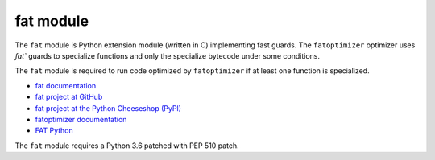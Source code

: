 **********
fat module
**********

The ``fat`` module is Python extension module (written in C) implementing fast
guards. The ``fatoptimizer`` optimizer uses `fat`` guards to specialize
functions and only the specialize bytecode under some conditions.

The ``fat`` module is required to run code optimized by ``fatoptimizer`` if
at least one function is specialized.

* `fat documentation
  <https://fatoptimizer.readthedocs.org/en/latest/fat.html>`_
* `fat project at GitHub
  <https://github.com/haypo/fat>`_
* `fat project at the Python Cheeseshop (PyPI)
  <https://pypi.python.org/pypi/fat>`_
* `fatoptimizer documentation
  <https://fatoptimizer.readthedocs.org/>`_
* `FAT Python
  <https://faster-cpython.readthedocs.org/fat_python.html>`_

The ``fat`` module requires a Python 3.6 patched with PEP 510 patch.
